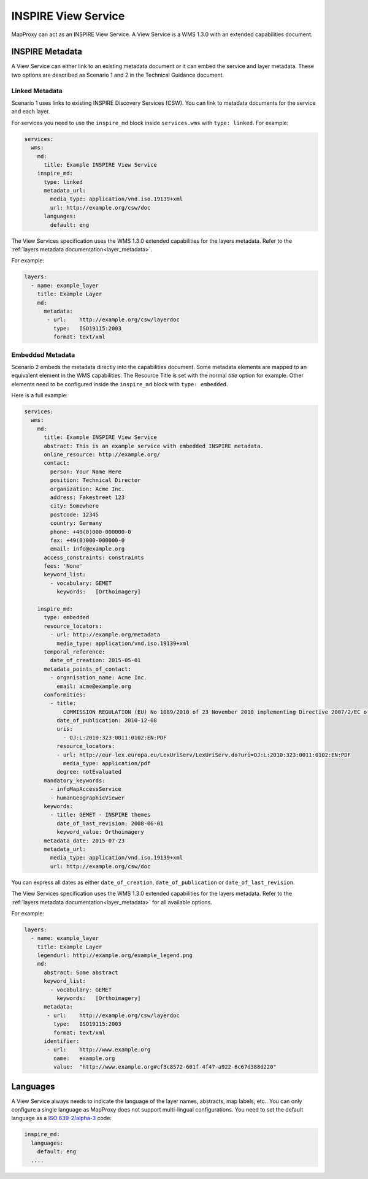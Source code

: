 .. _inspire:

INSPIRE View Service
====================

MapProxy can act as an INSPIRE View Service. A View Service is a WMS 1.3.0 with an extended capabilities document.

.. versionadded:: 1.8.1


INSPIRE Metadata
----------------

A View Service can either link to an existing metadata document or it can embed the service and layer metadata.
These two options are described as Scenario 1 and 2 in the Technical Guidance document.

Linked Metadata
^^^^^^^^^^^^^^^

Scenario 1 uses links to existing INSPIRE Discovery Services (CSW). You can link to metadata documents for the service and each layer.

For services you need to use the ``inspire_md`` block inside ``services.wms`` with ``type: linked``.
For example:

.. code-block:: yaml

    services:
      wms:
        md:
          title: Example INSPIRE View Service
        inspire_md:
          type: linked
          metadata_url:
            media_type: application/vnd.iso.19139+xml
            url: http://example.org/csw/doc
          languages:
            default: eng


The View Services specification uses the WMS 1.3.0 extended capabilities for the layers metadata.
Refer to the :ref:`layers metadata documentation<layer_metadata>`.

For example:

.. code-block:: yaml

    layers:
      - name: example_layer
        title: Example Layer
        md:
          metadata:
           - url:    http://example.org/csw/layerdoc
             type:   ISO19115:2003
             format: text/xml

Embedded Metadata
^^^^^^^^^^^^^^^^^

Scenario 2 embeds the metadata directly into the capabilities document.
Some metadata elements are mapped to an equivalent element in the WMS capabilities. The Resource Title is set with the normal `title` option for example. Other elements need to be configured inside the ``inspire_md`` block with ``type: embedded``.

Here is a full example:

.. code-block:: yaml

    services:
      wms:
        md:
          title: Example INSPIRE View Service
          abstract: This is an example service with embedded INSPIRE metadata.
          online_resource: http://example.org/
          contact:
            person: Your Name Here
            position: Technical Director
            organization: Acme Inc.
            address: Fakestreet 123
            city: Somewhere
            postcode: 12345
            country: Germany
            phone: +49(0)000-000000-0
            fax: +49(0)000-000000-0
            email: info@example.org
          access_constraints: constraints
          fees: 'None'
          keyword_list:
            - vocabulary: GEMET
              keywords:   [Orthoimagery]

        inspire_md:
          type: embedded
          resource_locators:
            - url: http://example.org/metadata
              media_type: application/vnd.iso.19139+xml
          temporal_reference:
            date_of_creation: 2015-05-01
          metadata_points_of_contact:
            - organisation_name: Acme Inc.
              email: acme@example.org
          conformities:
            - title:
                COMMISSION REGULATION (EU) No 1089/2010 of 23 November 2010 implementing Directive 2007/2/EC of the European Parliament and of the Council as regards interoperability of spatial data sets and services
              date_of_publication: 2010-12-08
              uris:
                - OJ:L:2010:323:0011:0102:EN:PDF
              resource_locators:
              - url: http://eur-lex.europa.eu/LexUriServ/LexUriServ.do?uri=OJ:L:2010:323:0011:0102:EN:PDF
                media_type: application/pdf
              degree: notEvaluated
          mandatory_keywords:
            - infoMapAccessService
            - humanGeographicViewer
          keywords:
            - title: GEMET - INSPIRE themes
              date_of_last_revision: 2008-06-01
              keyword_value: Orthoimagery
          metadata_date: 2015-07-23
          metadata_url:
            media_type: application/vnd.iso.19139+xml
            url: http://example.org/csw/doc


You can express all dates as either ``date_of_creation``, ``date_of_publication`` or ``date_of_last_revision``.

The View Services specification uses the WMS 1.3.0 extended capabilities for the layers metadata.
Refer to the :ref:`layers metadata documentation<layer_metadata>` for all available options.

For example:

.. code-block:: yaml

    layers:
      - name: example_layer
        title: Example Layer
        legendurl: http://example.org/example_legend.png
        md:
          abstract: Some abstract
          keyword_list:
            - vocabulary: GEMET
              keywords:   [Orthoimagery]
          metadata:
           - url:    http://example.org/csw/layerdoc
             type:   ISO19115:2003
             format: text/xml
          identifier:
           - url:    http://www.example.org
             name:   example.org
             value:  "http://www.example.org#cf3c8572-601f-4f47-a922-6c67d388d220"


Languages
---------

A View Service always needs to indicate the language of the layer names, abstracts, map labels, etc..
You can only configure a single language as MapProxy does not support multi-lingual configurations.
You need to set the default language as a `ISO 639-2/alpha-3 <https://www.loc.gov/standards/iso639-2/php/code_list.php>`_ code:

.. code-block:: yaml

    inspire_md:
      languages:
        default: eng
      ....

